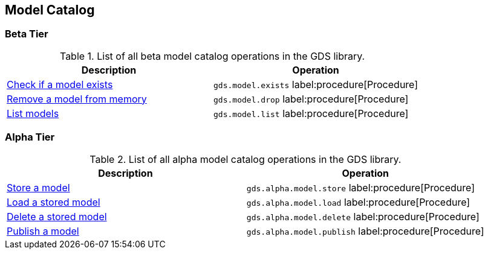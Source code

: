 [[appendix-a-model-ops]]
== Model Catalog

=== Beta Tier

.List of all beta model catalog operations in the GDS library.
[role=procedure-listing]
[opts=header,cols="1, 1"]
|===
| Description                                        | Operation
| xref:model-catalog/exists.adoc[Check if a model exists]  | `gds.model.exists` label:procedure[Procedure]
| xref:model-catalog/drop.adoc[Remove a model from memory] | `gds.model.drop` label:procedure[Procedure]
| xref:model-catalog/list.adoc[List models]                | `gds.model.list` label:procedure[Procedure]
|===

=== Alpha Tier

.List of all alpha model catalog operations in the GDS library.
[role=procedure-listing]
[opts=header,cols="1, 1"]
|===
| Description                                        | Operation
| xref:model-catalog/store.adoc[Store a model]             | `gds.alpha.model.store` label:procedure[Procedure]
| xref:model-catalog/store.adoc#catalog-model-load[Load a stored model]        | `gds.alpha.model.load` label:procedure[Procedure]
| xref:model-catalog/store.adoc#catalog-model-delete[Delete a stored model]    | `gds.alpha.model.delete` label:procedure[Procedure]
| xref:model-catalog/publish.adoc[Publish a model]         | `gds.alpha.model.publish` label:procedure[Procedure]
|===
